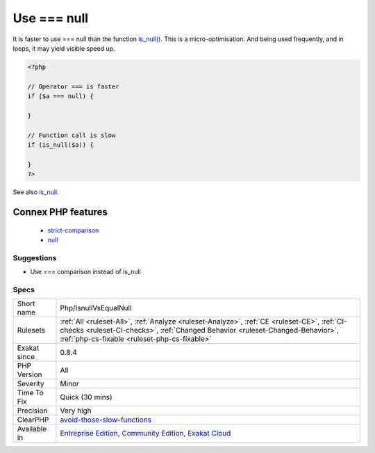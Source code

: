 .. _php-isnullvsequalnull:

.. _use-===-null:

Use === null
++++++++++++

.. meta::
	:description:
		Use === null: It is faster to use === null than the function is_null().
	:twitter:card: summary_large_image
	:twitter:site: @exakat
	:twitter:title: Use === null
	:twitter:description: Use === null: It is faster to use === null than the function is_null()
	:twitter:creator: @exakat
	:twitter:image:src: https://www.exakat.io/wp-content/uploads/2020/06/logo-exakat.png
	:og:image: https://www.exakat.io/wp-content/uploads/2020/06/logo-exakat.png
	:og:title: Use === null
	:og:type: article
	:og:description: It is faster to use === null than the function is_null()
	:og:url: https://exakat.readthedocs.io/en/latest/Reference/Rules/Use === null.html
	:og:locale: en
It is faster to use === null than the function `is_null() <https://www.php.net/is_null>`_.
This is a micro-optimisation. And being used frequently, and in loops, it may yield visible speed up.

.. code-block:: php
   
   <?php
   
   // Operator === is faster
   if ($a === null) {
   
   }
   
   // Function call is slow 
   if (is_null($a)) {
   
   }
   ?>

See also `is_null <https://www.php.net/is_null>`_.

Connex PHP features
-------------------

  + `strict-comparison <https://php-dictionary.readthedocs.io/en/latest/dictionary/strict-comparison.ini.html>`_
  + `null <https://php-dictionary.readthedocs.io/en/latest/dictionary/null.ini.html>`_


Suggestions
___________

* Use === comparison instead of is_null




Specs
_____

+--------------+------------------------------------------------------------------------------------------------------------------------------------------------------------------------------------------------------------------------------+
| Short name   | Php/IsnullVsEqualNull                                                                                                                                                                                                        |
+--------------+------------------------------------------------------------------------------------------------------------------------------------------------------------------------------------------------------------------------------+
| Rulesets     | :ref:`All <ruleset-All>`, :ref:`Analyze <ruleset-Analyze>`, :ref:`CE <ruleset-CE>`, :ref:`CI-checks <ruleset-CI-checks>`, :ref:`Changed Behavior <ruleset-Changed-Behavior>`, :ref:`php-cs-fixable <ruleset-php-cs-fixable>` |
+--------------+------------------------------------------------------------------------------------------------------------------------------------------------------------------------------------------------------------------------------+
| Exakat since | 0.8.4                                                                                                                                                                                                                        |
+--------------+------------------------------------------------------------------------------------------------------------------------------------------------------------------------------------------------------------------------------+
| PHP Version  | All                                                                                                                                                                                                                          |
+--------------+------------------------------------------------------------------------------------------------------------------------------------------------------------------------------------------------------------------------------+
| Severity     | Minor                                                                                                                                                                                                                        |
+--------------+------------------------------------------------------------------------------------------------------------------------------------------------------------------------------------------------------------------------------+
| Time To Fix  | Quick (30 mins)                                                                                                                                                                                                              |
+--------------+------------------------------------------------------------------------------------------------------------------------------------------------------------------------------------------------------------------------------+
| Precision    | Very high                                                                                                                                                                                                                    |
+--------------+------------------------------------------------------------------------------------------------------------------------------------------------------------------------------------------------------------------------------+
| ClearPHP     | `avoid-those-slow-functions <https://github.com/dseguy/clearPHP/tree/master/rules/avoid-those-slow-functions.md>`__                                                                                                          |
+--------------+------------------------------------------------------------------------------------------------------------------------------------------------------------------------------------------------------------------------------+
| Available in | `Entreprise Edition <https://www.exakat.io/entreprise-edition>`_, `Community Edition <https://www.exakat.io/community-edition>`_, `Exakat Cloud <https://www.exakat.io/exakat-cloud/>`_                                      |
+--------------+------------------------------------------------------------------------------------------------------------------------------------------------------------------------------------------------------------------------------+


